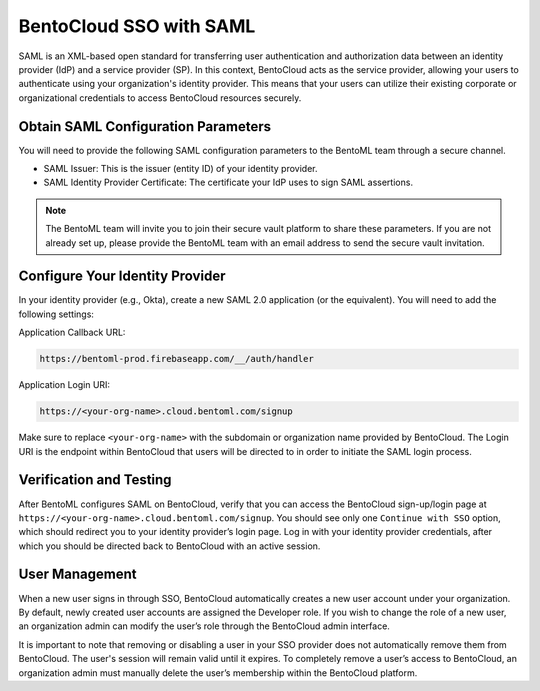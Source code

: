 BentoCloud SSO with SAML
========================

SAML is an XML-based open standard for transferring user authentication and authorization data between an identity provider (IdP) and a service provider (SP). In this context, BentoCloud acts as the service provider, allowing your users to authenticate using your organization's identity provider. This means that your users can utilize their existing corporate or organizational credentials to access BentoCloud resources securely.

Obtain SAML Configuration Parameters
------------------------------------

You will need to provide the following SAML configuration parameters to the BentoML team through a secure channel.

- SAML Issuer: This is the issuer (entity ID) of your identity provider.
- SAML Identity Provider Certificate: The certificate your IdP uses to sign SAML assertions.

.. note::

    The BentoML team will invite you to join their secure vault platform to share these parameters. If you are not already set up, please provide the BentoML team with an email address to send the secure vault invitation.

Configure Your Identity Provider
--------------------------------

In your identity provider (e.g., Okta), create a new SAML 2.0 application (or the equivalent). You will need to add the following settings:

Application Callback URL:

.. code-block:: text

    https://bentoml-prod.firebaseapp.com/__/auth/handler

Application Login URI:

.. code-block:: text

    https://<your-org-name>.cloud.bentoml.com/signup

Make sure to replace ``<your-org-name>`` with the subdomain or organization name provided by BentoCloud. The Login URI is the endpoint within BentoCloud that users will be directed to in order to initiate the SAML login process.

Verification and Testing
------------------------

After BentoML configures SAML on BentoCloud, verify that you can access the BentoCloud sign-up/login page at ``https://<your-org-name>.cloud.bentoml.com/signup``. You should see only one ``Continue with SSO`` option, which should redirect you to your identity provider’s login page. Log in with your identity provider credentials, after which you should be directed back to BentoCloud with an active session.

User Management
---------------

When a new user signs in through SSO, BentoCloud automatically creates a new user account under your organization. By default, newly created user accounts are assigned the Developer role. If you wish to change the role of a new user, an organization admin can modify the user’s role through the BentoCloud admin interface.

It is important to note that removing or disabling a user in your SSO provider does not automatically remove them from BentoCloud. The user's session will remain valid until it expires. To completely remove a user’s access to BentoCloud, an organization admin must manually delete the user’s membership within the BentoCloud platform.
